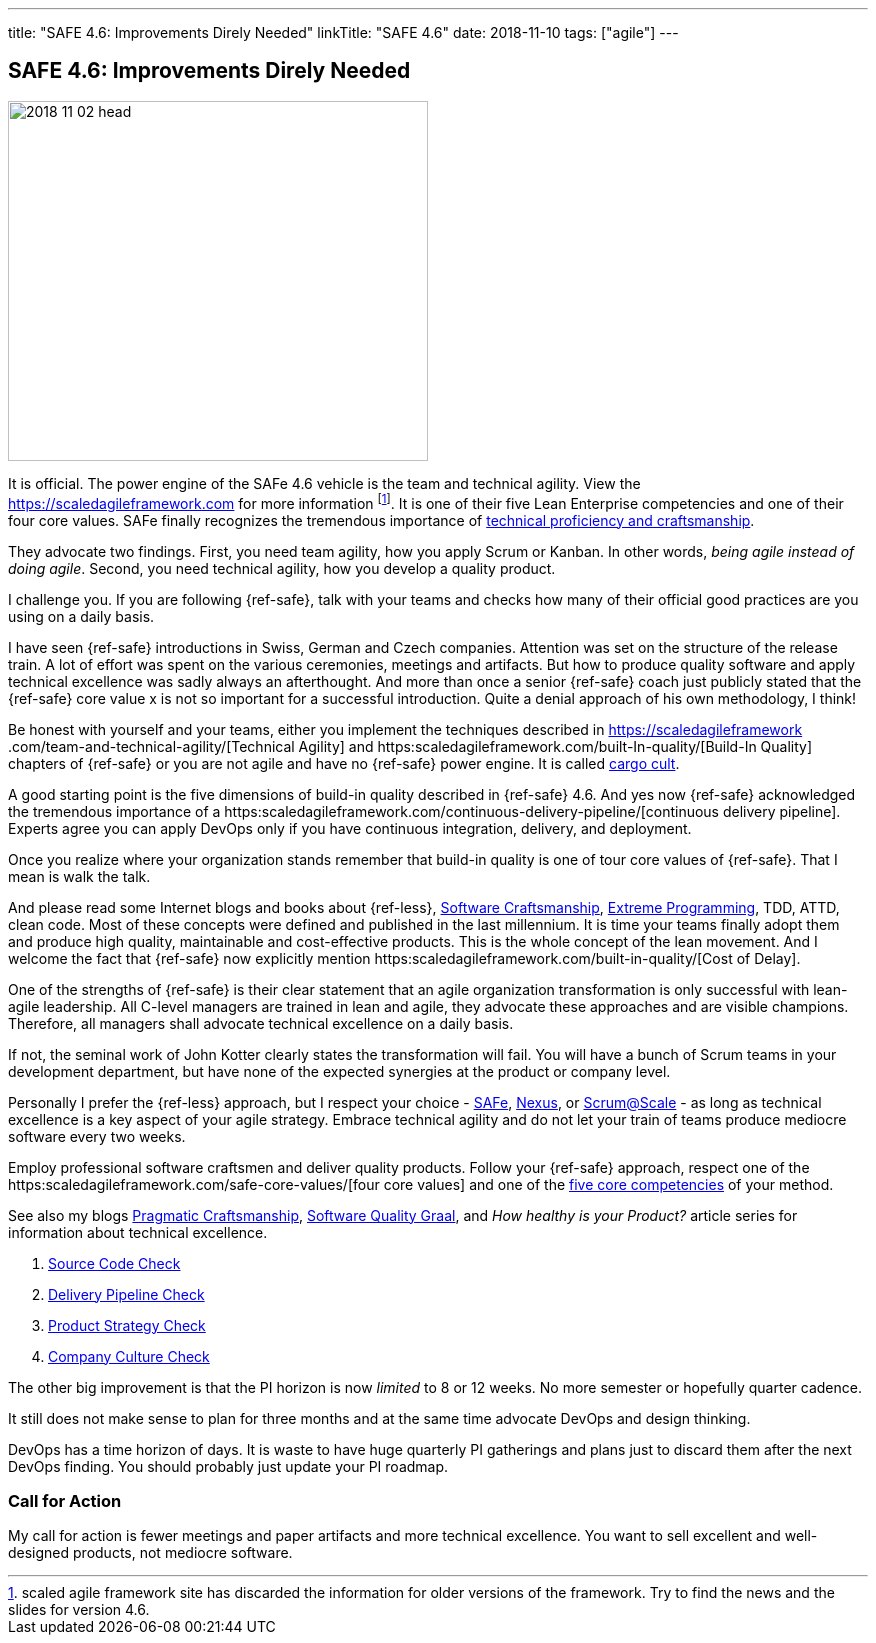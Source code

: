 ---
title: "SAFE 4.6: Improvements Direly Needed"
linkTitle: "SAFE 4.6"
date: 2018-11-10
tags: ["agile"]
---

== SAFE 4.6: Improvements Direly Needed
:author: Marcel Baumann
:email: <marcel.baumann@tangly.net>
:homepage: https://www.tangly.net/
:company: https://www.tangly.net/[tangly llc]

image::2018-11-02-head.png[width=420,height=360,role=left]

It is official.
The power engine of the SAFe 4.6 vehicle is the team and technical agility.
View the https://scaledagileframework.com for more information
footnote:[scaled agile framework site has discarded the information for older versions of the framework.
Try to find the news and the slides for version 4.6.].
It is one of their five Lean Enterprise competencies and one of their four core values.
SAFe finally recognizes the tremendous importance of https://scaledagileframework.com/team-and-technical-agility/[technical proficiency and craftsmanship].

They advocate two findings.
First, you need team agility, how you apply Scrum or Kanban.
In other words, _being agile instead of doing agile_.
Second, you need technical agility, how you develop a quality product.

I challenge you.
If you are following {ref-safe}, talk with your teams and checks how many of their official good practices are you using on a daily basis.

I have seen {ref-safe} introductions in Swiss, German and Czech companies.
Attention was set on the structure of the release train.
A lot of effort was spent on the various ceremonies, meetings and artifacts.
But how to produce quality software and apply technical excellence was sadly always an afterthought.
And more than once a senior {ref-safe} coach just publicly stated that the {ref-safe} core value x is not so important for a successful introduction.
Quite a denial approach of his own methodology, I think!

Be honest with yourself and your teams, either you implement the techniques described in https://scaledagileframework
.com/team-and-technical-agility/[Technical Agility] and https:scaledagileframework.com/built-In-quality/[Build-In Quality] chapters of {ref-safe} or you are not agile and have no {ref-safe} power engine.
It is called https://en.wikipedia.org/wiki/Cargo_cult_programming[cargo cult].

A good starting point is the five dimensions of build-in quality described in {ref-safe} 4.6.
And yes now {ref-safe} acknowledged the tremendous importance of a
https:scaledagileframework.com/continuous-delivery-pipeline/[continuous delivery pipeline].
Experts agree you can apply DevOps only if you have continuous integration, delivery, and deployment.

Once you realize where your organization stands remember that build-in quality is one of tour core values of {ref-safe}.
That I mean is walk the talk.

And please read some Internet blogs and books about {ref-less}, https://en.wikipedia.org/wiki/Software_craftsmanship[Software Craftsmanship],
https://en.wikipedia.org/wiki/Extreme_programming[Extreme Programming], TDD, ATTD, clean code.
Most of these concepts were defined and published in the last millennium.
It is time your teams finally adopt them and produce high quality, maintainable and cost-effective products.
This is the whole concept of the lean movement.
And I welcome the fact that {ref-safe} now explicitly mention https:scaledagileframework.com/built-in-quality/[Cost of Delay].

One of the strengths of {ref-safe} is their clear statement that an agile organization transformation is only successful with lean-agile leadership.
All C-level managers are trained in lean and agile, they advocate these approaches and are visible champions.
Therefore, all managers shall advocate technical excellence on a daily basis.

If not, the seminal work of John Kotter clearly states the transformation will fail.
You will have a bunch of Scrum teams in your development department, but have none of the expected synergies at the product or company level.

Personally I prefer the {ref-less} approach, but I respect your choice - https://www.scaledagileframework.com/[SAFe],
https://www.scrum.org/resources/nexus-guide[Nexus], or https://www.scrumatscale.com/scrum-at-scale-guide/[Scrum@Scale] - as long as technical excellence is a key aspect of your agile strategy.
Embrace technical agility and do not let your train of teams produce mediocre software every two weeks.

Employ professional software craftsmen and deliver quality products.
Follow your {ref-safe} approach, respect one of the https:scaledagileframework.com/safe-core-values/[four core values] and one of the
https://scaledagileframework.com/[five core competencies] of your method.

See also my blogs link:../../2018/pragmatic-craftsmanship-professional-software-developer/[Pragmatic Craftsmanship],
link:../../2018/how-to-reach-the-software-quality-graal/[Software Quality Graal], and
_How healthy is your Product?_ article series for information about technical excellence.

. link:../../2018/how-healthy-is-your-product-source-code-check/[Source Code Check]
. link:../../2018/how-healthy-is-your-product-delivery-pipeline-check/[Delivery Pipeline Check]
. link:../../2018/how-healthy-is-your-product-product-strategy-check/[Product Strategy Check]
. link:../../2019/how-healthy-is-your-product-company-culture-check/[Company Culture Check]

The other big improvement is that the PI horizon is now _limited_ to 8 or 12 weeks.
No more semester or hopefully quarter cadence.

It still does not make sense to plan for three months and at the same time advocate DevOps and design thinking.

DevOps has a time horizon of days.
It is waste to have huge quarterly PI gatherings and plans just to discard them after the next DevOps finding.
You should probably just update your PI roadmap.

=== Call for Action

My call for action is fewer meetings and paper artifacts and more technical excellence.
You want to sell excellent and well-designed products, not mediocre software.

